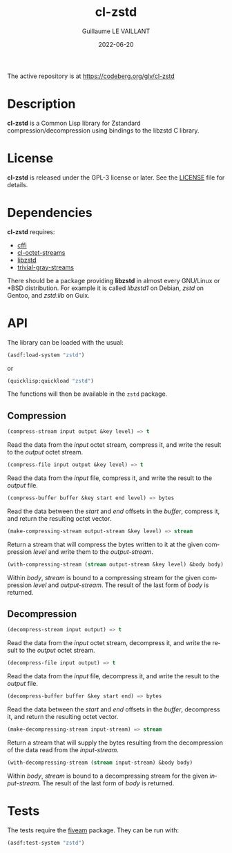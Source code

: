 #+TITLE: cl-zstd
#+AUTHOR: Guillaume LE VAILLANT
#+DATE: 2022-06-20
#+EMAIL: glv@posteo.net
#+LANGUAGE: en
#+OPTIONS: num:nil toc:nil html-postamble:nil html-scripts:nil
#+HTML_DOCTYPE: html5

The active repository is at https://codeberg.org/glv/cl-zstd

* Description

*cl-zstd* is a Common Lisp library for Zstandard compression/decompression
using bindings to the libzstd C library.

* License

*cl-zstd* is released under the GPL-3 license or later. See the [[file:LICENSE][LICENSE]] file
for details.

* Dependencies

*cl-zstd* requires:
 - [[https://cffi.common-lisp.dev/][cffi]]
 - [[https://codeberg.org/glv/cl-octet-streams][cl-octet-streams]]
 - [[https://facebook.github.io/zstd/][libzstd]]
 - [[https://trivial-gray-streams.common-lisp.dev/][trivial-gray-streams]]

There should be a package providing *libzstd* in almost every GNU/Linux or *BSD
distribution. For example it is called /libzstd1/ on Debian, /zstd/ on Gentoo,
and /zstd:lib/ on Guix.

* API

The library can be loaded with the usual:

#+BEGIN_SRC lisp
(asdf:load-system "zstd")
#+END_SRC

or

#+BEGIN_SRC lisp
(quicklisp:quickload "zstd")
#+END_SRC

The functions will then be available in the ~zstd~ package.

** Compression

#+BEGIN_SRC lisp
(compress-stream input output &key level) => t
#+END_SRC

Read the data from the /input/ octet stream, compress it, and write the result
to the /output/ octet stream.

#+BEGIN_SRC lisp
(compress-file input output &key level) => t
#+END_SRC

Read the data from the /input/ file, compress it, and write the result to the
/output/ file.

#+BEGIN_SRC lisp
(compress-buffer buffer &key start end level) => bytes
#+END_SRC

Read the data between the /start/ and /end/ offsets in the /buffer/, compress
it, and return the resulting octet vector.

#+BEGIN_SRC lisp
(make-compressing-stream output-stream &key level) => stream
#+END_SRC

Return a stream that will compress the bytes written to it at the given
compression /level/ and write them to the /output-stream/.

#+BEGIN_SRC lisp
(with-compressing-stream (stream output-stream &key level) &body body)
#+END_SRC

Within /body/, /stream/ is bound to a compressing stream for the given
compression /level/ and /output-stream/. The result of the last form of /body/
is returned.

** Decompression

#+BEGIN_SRC lisp
(decompress-stream input output) => t
#+END_SRC

Read the data from the /input/ octet stream, decompress it, and write the result
to the /output/ octet stream.

#+BEGIN_SRC lisp
(decompress-file input output) => t
#+END_SRC

Read the data from the /input/ file, decompress it, and write the result to the
/output/ file.

#+BEGIN_SRC lisp
(decompress-buffer buffer &key start end) => bytes
#+END_SRC

Read the data between the /start/ and /end/ offsets in the /buffer/, decompress
it, and return the resulting octet vector.

#+BEGIN_SRC lisp
(make-decompressing-stream input-stream) => stream
#+END_SRC

Return a stream that will supply the bytes resulting from the decompression of
the data read from the /input-stream/.

#+BEGIN_SRC lisp
(with-decompressing-stream (stream input-stream) &body body)
#+END_SRC

Within /body/, /stream/ is bound to a decompressing stream for the given
/input-stream/. The result of the last form of /body/ is returned.

* Tests

The tests require the [[https://common-lisp.net/project/fiveam/][fiveam]] package. They can be run with:

#+BEGIN_SRC lisp
(asdf:test-system "zstd")
#+END_SRC
